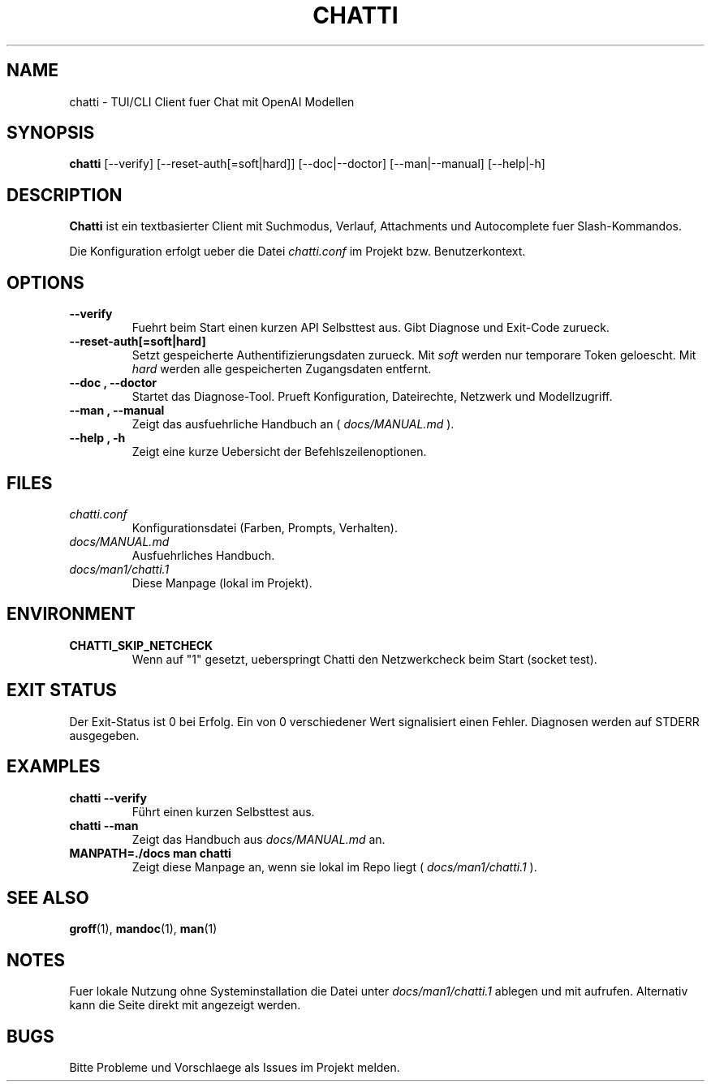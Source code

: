 .TH CHATTI 1 "2025-09-28" "Chatti Client" "User Commands"
.SH NAME
chatti \- TUI/CLI Client fuer Chat mit OpenAI Modellen
.SH SYNOPSIS
.B chatti
[\-\-verify]
[\-\-reset\-auth[=soft|hard]]
[\-\-doc|\-\-doctor]
[\-\-man|\-\-manual]
[\-\-help|\-h]
.SH DESCRIPTION
.B Chatti
ist ein textbasierter Client mit Suchmodus, Verlauf, Attachments und
Autocomplete fuer Slash\-Kommandos.
.PP
Die Konfiguration erfolgt ueber die Datei
.I chatti.conf
im Projekt bzw. Benutzerkontext.
.SH OPTIONS
.TP
.B \-\-verify
Fuehrt beim Start einen kurzen API Selbsttest aus. Gibt Diagnose und
Exit\-Code zurueck.
.TP
.B \-\-reset\-auth[=soft|hard]
Setzt gespeicherte Authentifizierungsdaten zurueck.
Mit
.I soft
werden nur temporare Token geloescht.
Mit
.I hard
werden alle gespeicherten Zugangsdaten entfernt.
.TP
.B \-\-doc , \-\-doctor
Startet das Diagnose\-Tool. Prueft Konfiguration, Dateirechte,
Netzwerk und Modellzugriff.
.TP
.B \-\-man , \-\-manual
Zeigt das ausfuehrliche Handbuch an
(
.I docs/MANUAL.md
).
.TP
.B \-\-help , \-h
Zeigt eine kurze Uebersicht der Befehlszeilenoptionen.
.SH FILES
.TP
.I chatti.conf
Konfigurationsdatei (Farben, Prompts, Verhalten).
.TP
.I docs/MANUAL.md
Ausfuehrliches Handbuch.
.TP
.I docs/man1/chatti.1
Diese Manpage (lokal im Projekt).
.SH ENVIRONMENT
.TP
.B CHATTI_SKIP_NETCHECK
Wenn auf "1" gesetzt, ueberspringt Chatti den Netzwerkcheck
beim Start (socket test).
.SH EXIT STATUS
Der Exit\-Status ist 0 bei Erfolg. Ein von 0 verschiedener Wert
signalisiert einen Fehler. Diagnosen werden auf STDERR ausgegeben.
.SH EXAMPLES
.TP
.B chatti \-\-verify
Führt einen kurzen Selbsttest aus.
.TP
.B chatti \-\-man
Zeigt das Handbuch aus
.I docs/MANUAL.md
an.
.TP
.B MANPATH=./docs man chatti
Zeigt diese Manpage an, wenn sie lokal im Repo liegt
(
.I docs/man1/chatti.1
).
.SH SEE ALSO
.BR groff (1),
.BR mandoc (1),
.BR man (1)
.SH NOTES
Fuer lokale Nutzung ohne Systeminstallation die Datei unter
.I docs/man1/chatti.1
ablegen und mit
.QR "man \-M ./docs chatti"
aufrufen. Alternativ kann die Seite direkt mit
.QR "mandoc \-Tutf8 docs/man1/chatti.1 | less \-R"
angezeigt werden.
.SH BUGS
Bitte Probleme und Vorschlaege als Issues im Projekt melden.
